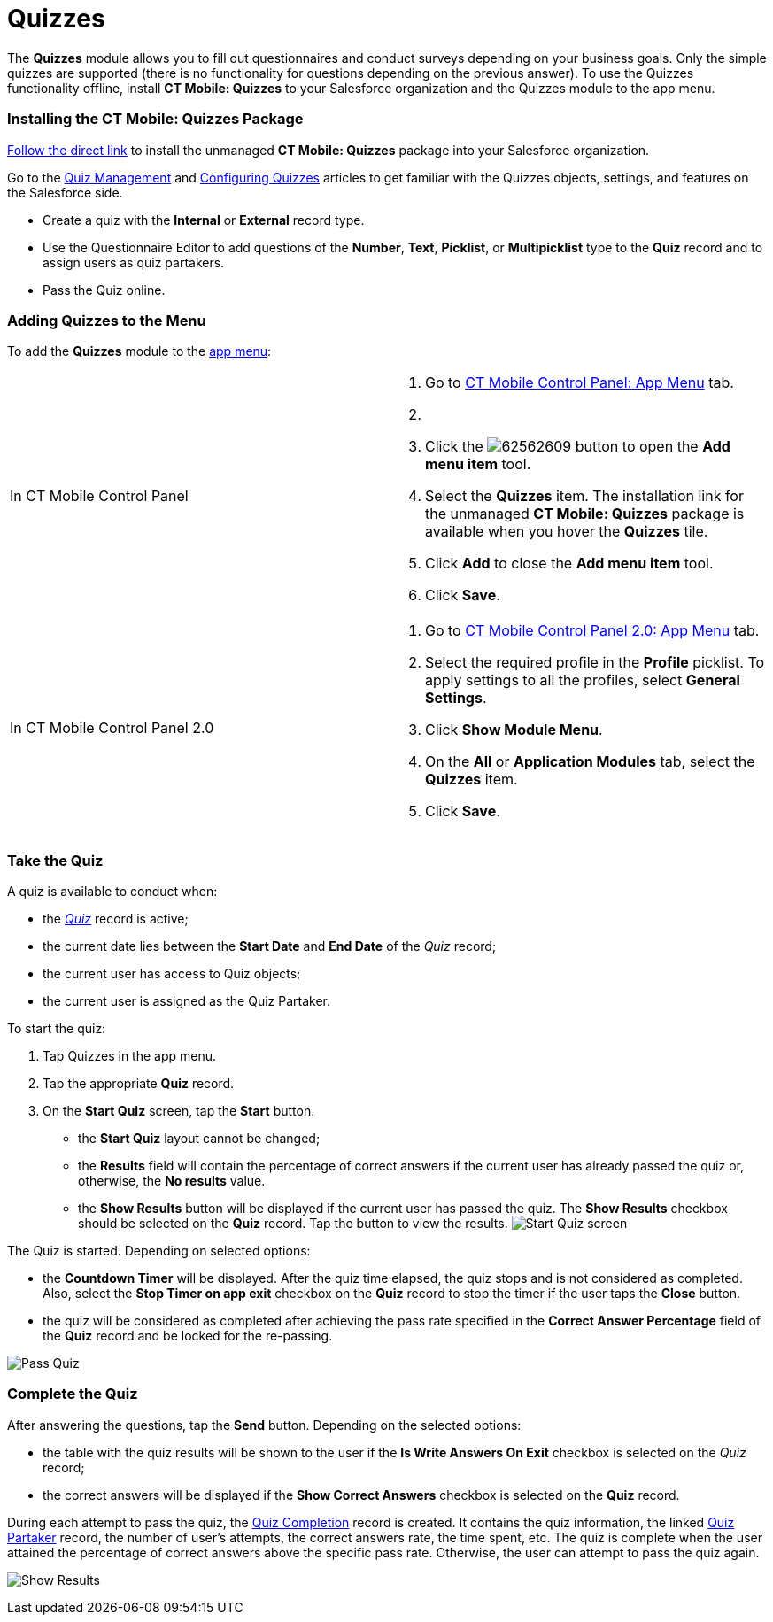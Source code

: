= Quizzes

The *Quizzes* module allows you to fill out questionnaires and conduct
surveys depending on your business goals. Only the simple quizzes are
supported (there is no functionality for questions depending on the
previous answer). To use the Quizzes functionality offline, install *CT
Mobile: Quizzes* to your Salesforce organization and the Quizzes module
to the app menu.

:toc: :toclevels: 3

[[h2_1393790198]]
=== Installing the CT Mobile: Quizzes Package

https://login.salesforce.com/packaging/installPackage.apexp?p0=04t2X000000F1Qu[Follow
the direct link] to install the unmanaged *CT Mobile: Quizzes* package
into your Salesforce organization.



Go to the
https://help.customertimes.com/smart/project-ct-pharma/quizzes-management[Quiz
Management] and
https://help.customertimes.com/smart/project-ct-pharma/quizzes-management/a/h2_315475588[Configuring
Quizzes] articles to get familiar with the Quizzes objects, settings,
and features on the Salesforce side.

* Create a quiz with the *Internal* or *External* record type.
* Use the Questionnaire Editor to add questions of the *Number*, *Text*,
*Picklist*, or *Multipicklist* type to the *Quiz* record and to assign
users as quiz partakers.
* Pass the Quiz online.

[[h2_996676051]]
=== Adding Quizzes to the Menu

To add the *Quizzes* module to the xref:ios/admin-guide/app-menu/index.adoc[app menu]:

[width="100%",cols="50%,50%",]
|===
|In CT Mobile Control Panel a|
. Go to xref:ct-mobile-control-panel-app-menu[CT Mobile Control
Panel: App Menu] tab.
. {blank}
. Click the
image:62562609.png[]
button to open the *Add menu item* tool.
. Select the *Quizzes* item.
The installation link for the unmanaged *CT Mobile: Quizzes* package is
available when you hover the *Quizzes* tile.
. Click *Add* to close the *Add menu item* tool.
.  Click *Save*.

|In CT Mobile Control Panel 2.0 a|
. Go to xref:ct-mobile-control-panel-app-menu-new[CT Mobile Control
Panel 2.0: App Menu] tab.
. Select the required profile in the *Profile* picklist. To apply
settings to all the profiles, select *General Settings*.
. Click *Show Module Menu*.
. On the *All* or *Application Modules* tab, select the *Quizzes* item.
. Click *Save*.

|===

[[h2_1394080830]]
=== Take the Quiz

A quiz is available to conduct when:

* the
_https://help.customertimes.com/smart/project-ct-pharma/quiz-field-reference[Quiz]_
record is active;
* the current date lies between the *Start Date* and *End Date* of the
_Quiz_ record;
* the current user has access to Quiz objects;
* the current user is assigned as the Quiz Partaker.



To start the quiz:

. Tap Quizzes in the app menu.
. Tap the appropriate *Quiz* record.
. On the *Start Quiz* screen, tap the *Start* button.
* the *Start Quiz* layout cannot be changed;
* the *Results* field will contain the percentage of correct answers if
the current user has already passed the quiz or, otherwise, the *No
results* value.
* the *Show Results* button will be displayed if the current user has
passed the quiz. The *Show Results* checkbox should be selected on the
*Quiz* record. Tap the button to view the results.
image:Start-Quiz-screen.png[]



The Quiz is started. Depending on selected options:

* the *Countdown Timer* will be displayed. After the quiz time elapsed,
the quiz stops and is not considered as completed. Also, select the
*Stop Timer on app exit* checkbox on the *Quiz* record to stop the timer
if the user taps the *Close* button.
* the quiz will be considered as completed after achieving the pass rate
specified in the *Correct Answer Percentage* field of the *Quiz* record
and be locked for the re-passing.

image:Pass-Quiz.png[]

[[h2_37601997]]
=== Complete the Quiz

After answering the questions, tap the *Send* button. Depending on the
selected options:

* the table with the quiz results will be shown to the user if the *Is
Write Answers On Exit* checkbox is selected on the _Quiz_ record;
* the correct answers will be displayed if the *Show Correct Answers*
checkbox is selected on the *Quiz* record.



During each attempt to pass the quiz, the
https://help.customertimes.com/smart/project-ct-pharma/quiz-completion-field-reference[Quiz
Completion] record is created. It contains the quiz information, the
linked
https://help.customertimes.com/smart/project-ct-pharma/quiz-partaker-field-reference[Quiz
Partaker] record, the number of user's attempts, the correct answers
rate, the time spent, etc. The quiz is complete when the user attained
the percentage of correct answers above the specific pass rate.
Otherwise, the user can attempt to pass the quiz again.

image:Show-Results.png[]
